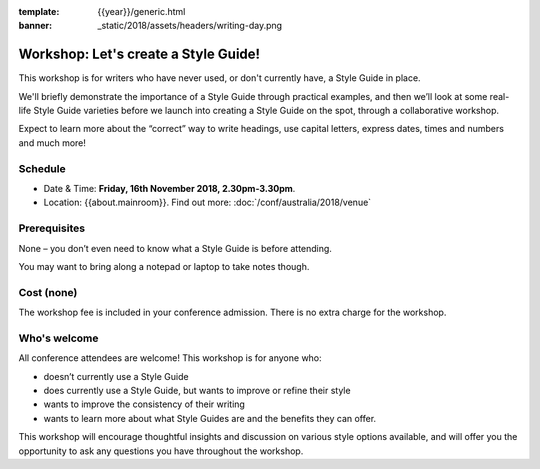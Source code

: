 :template: {{year}}/generic.html
:banner: _static/2018/assets/headers/writing-day.png

Workshop: Let's create a Style Guide!
======================================

This workshop is for writers who have never used, or don't currently have, a
Style Guide in place.

We'll briefly demonstrate the importance of a Style Guide
through practical examples, and then we’ll look at some real-life Style Guide
varieties before we launch into creating a Style Guide on the spot, through a
collaborative workshop.

Expect to learn more about the “correct” way to write
headings, use capital letters, express dates, times and numbers and much more!

Schedule
--------

- Date & Time: **Friday, 16th November 2018, 2.30pm-3.30pm**.
- Location: {{about.mainroom}}. Find out more:
  :doc:`/conf/australia/2018/venue`

Prerequisites
-------------

None – you don’t even need to know what a Style Guide is before attending.

You may want to bring along a notepad or laptop to take notes though.

Cost (none)
-----------

The workshop fee is included in your conference admission.
There is no extra charge for the workshop.

Who's welcome
-------------

All conference attendees are welcome! This workshop is for anyone who:

- doesn’t currently use a Style Guide

- does currently use a Style Guide, but wants to improve or refine their style

- wants to improve the consistency of their writing

- wants to learn more about what Style Guides are and the benefits they can offer.

This workshop will encourage thoughtful insights and discussion on various
style options available, and will offer you the opportunity to ask any questions
you have throughout the workshop.
